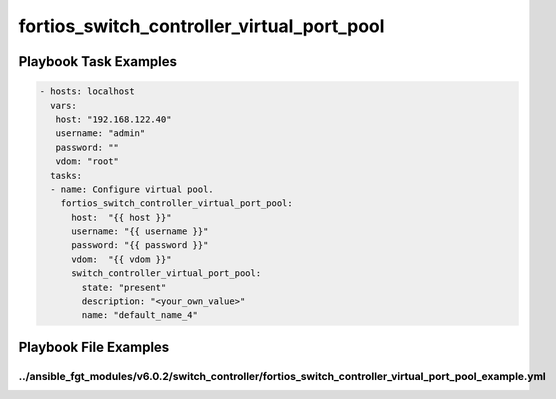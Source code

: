 ===========================================
fortios_switch_controller_virtual_port_pool
===========================================


Playbook Task Examples
----------------------

.. code-block:: yaml

    - hosts: localhost
      vars:
       host: "192.168.122.40"
       username: "admin"
       password: ""
       vdom: "root"
      tasks:
      - name: Configure virtual pool.
        fortios_switch_controller_virtual_port_pool:
          host:  "{{ host }}"
          username: "{{ username }}"
          password: "{{ password }}"
          vdom:  "{{ vdom }}"
          switch_controller_virtual_port_pool:
            state: "present"
            description: "<your_own_value>"
            name: "default_name_4"



Playbook File Examples
----------------------


../ansible_fgt_modules/v6.0.2/switch_controller/fortios_switch_controller_virtual_port_pool_example.yml
+++++++++++++++++++++++++++++++++++++++++++++++++++++++++++++++++++++++++++++++++++++++++++++++++++++++

.. code-block:: yaml
            - hosts: localhost
      vars:
       host: "192.168.122.40"
       username: "admin"
       password: ""
       vdom: "root"
      tasks:
      - name: Configure virtual pool.
        fortios_switch_controller_virtual_port_pool:
          host:  "{{ host }}"
          username: "{{ username }}"
          password: "{{ password }}"
          vdom:  "{{ vdom }}"
          switch_controller_virtual_port_pool:
            state: "present"
            description: "<your_own_value>"
            name: "default_name_4"




